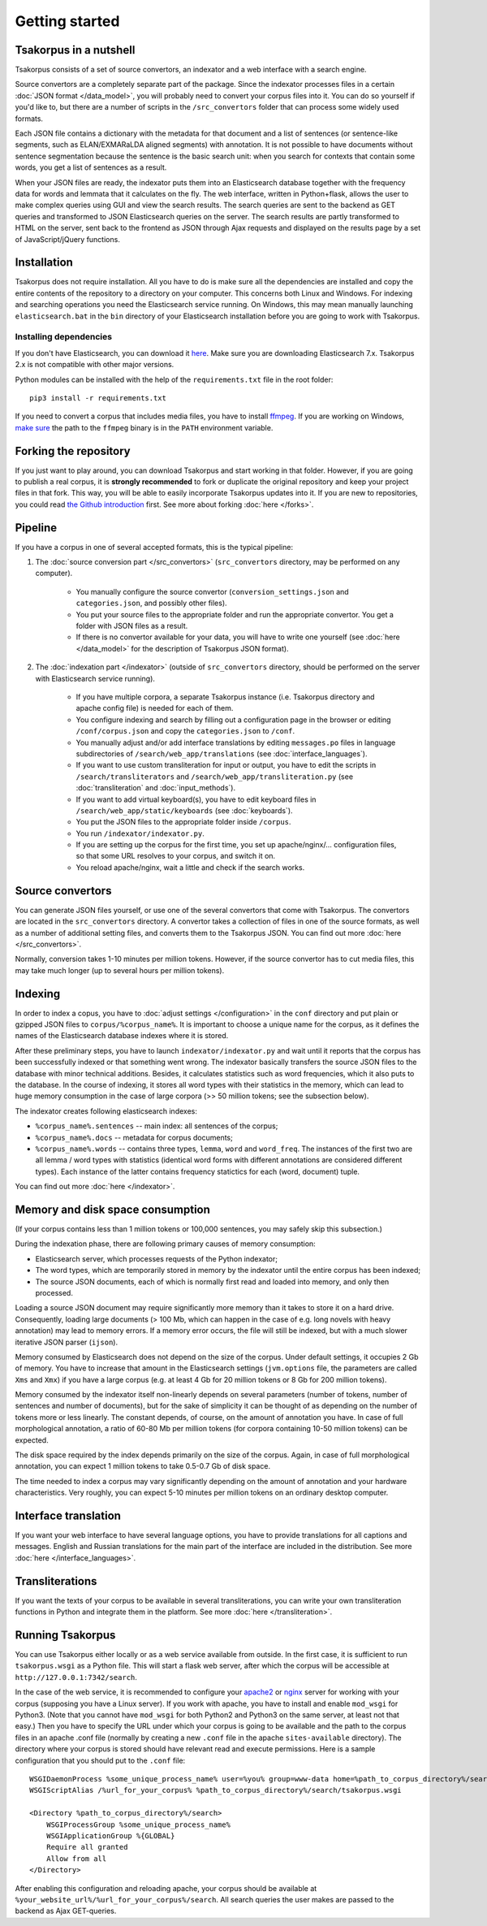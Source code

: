 Getting started
===============

Tsakorpus in a nutshell
-----------------------

Tsakorpus consists of a set of source convertors, an indexator and a web interface with a search engine.

Source convertors are a completely separate part of the package. Since the indexator processes files in a certain :doc:`JSON format </data_model>`, you will probably need to convert your corpus files into it. You can do so yourself if you'd like to, but there are a number of scripts in the ``/src_convertors`` folder that can process some widely used formats.

Each JSON file contains a dictionary with the metadata for that document and a list of sentences (or sentence-like segments, such as ELAN/EXMARaLDA aligned segments) with annotation. It is not possible to have documents without sentence segmentation because the sentence is the basic search unit: when you search for contexts that contain some words, you get a list of sentences as a result.

When your JSON files are ready, the indexator puts them into an Elasticsearch database together with the frequency data for words and lemmata that it calculates on the fly. The web interface, written in Python+flask, allows the user to make complex queries using GUI and view the search results. The search queries are sent to the backend as GET queries and transformed to JSON Elasticsearch queries on the server. The search results are partly transformed to HTML on the server, sent back to the frontend as JSON through Ajax requests and displayed on the results page by a set of JavaScript/jQuery functions.

Installation
------------

Tsakorpus does not require installation. All you have to do is make sure all the dependencies are installed and copy the entire contents of the repository to a directory on your computer. This concerns both Linux and Windows. For indexing and searching operations you need the Elasticsearch service running. On Windows, this may mean manually launching ``elasticsearch.bat`` in the ``bin`` directory of your Elasticsearch installation before you are going to work with Tsakorpus.

Installing dependencies
~~~~~~~~~~~~~~~~~~~~~~~

If you don't have Elasticsearch, you can download it `here <https://www.elastic.co/downloads/elasticsearch>`_. Make sure you are downloading Elasticsearch 7.x. Tsakorpus 2.x is not compatible with other major versions.

Python modules can be installed with the help of the ``requirements.txt`` file in the root folder::

    pip3 install -r requirements.txt

If you need to convert a corpus that includes media files, you have to install ffmpeg_. If you are working on Windows, `make sure <https://www.howtogeek.com/118594/how-to-edit-your-system-path-for-easy-command-line-access/>`_ the path to the ``ffmpeg`` binary is in the ``PATH`` environment variable.

.. _ffmpeg: https://www.ffmpeg.org/download.html

Forking the repository
----------------------

If you just want to play around, you can download Tsakorpus and start working in that folder. However, if you are going to publish a real corpus, it is **strongly recommended** to fork or duplicate the original repository and keep your project files in that fork. This way, you will be able to easily incorporate Tsakorpus updates into it. If you are new to repositories, you could read `the Github introduction <https://guides.github.com/introduction/git-handbook/>`_ first. See more about forking :doc:`here </forks>`.

Pipeline
--------

If you have a corpus in one of several accepted formats, this is the typical pipeline:

1. The :doc:`source conversion part </src_convertors>` (``src_convertors`` directory, may be performed on any computer).

    - You manually configure the source convertor (``conversion_settings.json`` and ``categories.json``, and possibly other files).
    - You put your source files to the appropriate folder and run the appropriate convertor. You get a folder with JSON files as a result.
    - If there is no convertor available for your data, you will have to write one yourself (see :doc:`here </data_model>` for the description of Tsakorpus JSON format).

2. The :doc:`indexation part </indexator>` (outside of ``src_convertors`` directory, should be performed on the server with Elasticsearch service running).

    - If you have multiple corpora, a separate Tsakorpus instance (i.e. Tsakorpus directory and apache config file) is needed for each of them.
    - You configure indexing and search by filling out a configuration page in the browser or editing ``/conf/corpus.json`` and copy the ``categories.json`` to ``/conf``.
    - You manually adjust and/or add interface translations by editing ``messages.po`` files in language subdirectories of ``/search/web_app/translations`` (see :doc:`interface_languages`).
    - If you want to use custom transliteration for input or output, you have to edit the scripts in ``/search/transliterators`` and ``/search/web_app/transliteration.py`` (see :doc:`transliteration` and :doc:`input_methods`).
    - If you want to add virtual keyboard(s), you have to edit keyboard files in ``/search/web_app/static/keyboards`` (see :doc:`keyboards`).
    - You put the JSON files to the appropriate folder inside ``/corpus``.
    - You run ``/indexator/indexator.py``.
    - If you are setting up the corpus for the first time, you set up apache/nginx/... configuration files, so that some URL resolves to your corpus, and switch it on.
    - You reload apache/nginx, wait a little and check if the search works.

Source convertors
-----------------

You can generate JSON files yourself, or use one of the several convertors that come with Tsakorpus. The convertors are located in the ``src_convertors`` directory. A convertor takes a collection of files in one of the source formats, as well as a number of additional setting files, and converts them to the Tsakorpus JSON. You can find out more :doc:`here </src_convertors>`.

Normally, conversion takes 1-10 minutes per million tokens. However, if the source convertor has to cut media files, this may take much longer (up to several hours per million tokens).


Indexing
--------

In order to index a copus, you have to :doc:`adjust settings </configuration>` in the ``conf`` directory and put plain or gzipped JSON files to ``corpus/%corpus_name%``. It is important to choose a unique name for the corpus, as it defines the names of the Elasticsearch database indexes where it is stored.

After these preliminary steps, you have to launch ``indexator/indexator.py`` and wait until it reports that the corpus has been successfully indexed or that something went wrong. The indexator basically transfers the source JSON files to the database with minor technical additions. Besides, it calculates statistics such as word frequencies, which it also puts to the database. In the course of indexing, it stores all word types with their statistics in the memory, which can lead to huge memory consumption in the case of large corpora (>> 50 million tokens; see the subsection below).

The indexator creates following elasticsearch indexes:

- ``%corpus_name%.sentences`` -- main index: all sentences of the corpus;
- ``%corpus_name%.docs`` -- metadata for corpus documents;
- ``%corpus_name%.words`` -- contains three types, ``lemma``, ``word`` and ``word_freq``. The instances of the first two are all lemma / word types with statistics (identical word forms with different annotations are considered different types). Each instance of the latter contains frequency statictics for each (word, document) tuple.

You can find out more :doc:`here </indexator>`.

Memory and disk space consumption
---------------------------------

(If your corpus contains less than 1 million tokens or 100,000 sentences, you may safely skip this subsection.)

During the indexation phase, there are following primary causes of memory consumption:

- Elasticsearch server, which processes requests of the Python indexator;
- The word types, which are temporarily stored in memory by the indexator until the entire corpus has been indexed;
- The source JSON documents, each of which is normally first read and loaded into memory, and only then processed.

Loading a source JSON document may require significantly more memory than it takes to store it on a hard drive. Consequently, loading large documents (> 100 Mb, which can happen in the case of e.g. long novels with heavy annotation) may lead to memory errors. If a memory error occurs, the file will still be indexed, but with a much slower iterative JSON parser (``ijson``).

Memory consumed by Elasticsearch does not depend on the size of the corpus. Under default settings, it occupies 2 Gb of memory. You have to increase that amount in the Elasticsearch settings (``jvm.options`` file, the parameters are called ``Xms`` and ``Xmx``) if you have a large corpus (e.g. at least 4 Gb for 20 million tokens or 8 Gb for 200 million tokens).

Memory consumed by the indexator itself non-linearly depends on several parameters (number of tokens, number of sentences and number of documents), but for the sake of simplicity it can be thought of as depending on the number of tokens more or less linearly. The constant depends, of course, on the amount of annotation you have. In case of full morphological annotation, a ratio of 60-80 Mb per million tokens (for corpora containing 10-50 million tokens) can be expected.

The disk space required by the index depends primarily on the size of the corpus. Again, in case of full morphological annotation, you can expect 1 million tokens to take 0.5-0.7 Gb of disk space.

The time needed to index a corpus may vary significantly depending on the amount of annotation and your hardware characteristics. Very roughly, you can expect 5-10 minutes per million tokens on an ordinary desktop computer.

Interface translation
---------------------

If you want your web interface to have several language options, you have to provide translations for all captions and messages. English and Russian translations for the main part of the interface are included in the distribution. See more :doc:`here </interface_languages>`.

Transliterations
----------------

If you want the texts of your corpus to be available in several transliterations, you can write your own transliteration functions in Python and integrate them in the platform. See more :doc:`here </transliteration>`.

Running Tsakorpus
-----------------

You can use Tsakorpus either locally or as a web service available from outside. In the first case, it is sufficient to run ``tsakorpus.wsgi`` as a Python file. This will start a flask web server, after which the corpus will be accessible at ``http://127.0.0.1:7342/search``.

In the case of the web service, it is recommended to configure your apache2_ or nginx_ server for working with your corpus (supposing you have a Linux server). If you work with apache, you have to install and enable ``mod_wsgi`` for Python3. (Note that you cannot have ``mod_wsgi`` for both Python2 and Python3 on the same server, at least not that easy.) Then you have to specify the URL under which your corpus is going to be available and the path to the corpus files in an apache .conf file (normally by creating a new ``.conf`` file in the apache ``sites-available`` directory). The directory where your corpus is stored should have relevant read and execute permissions. Here is a sample configuration that you should put to the ``.conf`` file::

  WSGIDaemonProcess %some_unique_process_name% user=%you% group=www-data home=%path_to_corpus_directory%/search
  WSGIScriptAlias /%url_for_your_corpus% %path_to_corpus_directory%/search/tsakorpus.wsgi
  
  <Directory %path_to_corpus_directory%/search>
      WSGIProcessGroup %some_unique_process_name%
      WSGIApplicationGroup %{GLOBAL}
      Require all granted
      Allow from all
  </Directory>


After enabling this configuration and reloading apache, your corpus should be available at ``%your_website_url%/%url_for_your_corpus%/search``. All search queries the user makes are passed to the backend as Ajax GET-queries.

.. _apache2: https://flask.palletsprojects.com/en/1.1.x/deploying/mod_wsgi/
.. _nginx: https://flask.palletsprojects.com/en/1.1.x/deploying/fastcgi/#configuring-nginx
